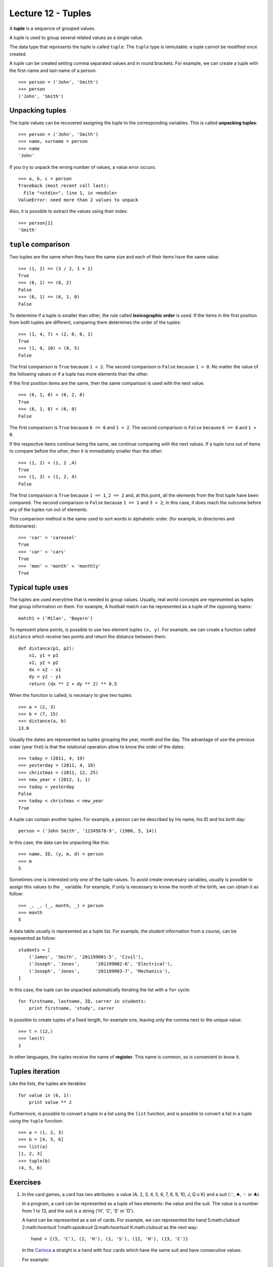 Lecture 12 - Tuples
-------------------

.. index:: tuple

A **tuple** is a sequence of grouped values.

A tuple is used to group several related values as a single value.

The data type that represents the tuple is called ``tuple``.
The ``tuple`` type is immutable: a tuple cannot be modified once created.

.. index:: tuple literal

A tuple can be created
setting comma separated values and in round brackets.
For example,
we can create a tuple with the first-name and last-name of a person::

    >>> person = ('John', 'Smith')
    >>> person
    ('John', 'Smith')

Unpacking tuples
~~~~~~~~~~~~~~~~

.. index:: unpacking

The tuple values can be recovered assigning the tuple to the corresponding variables.
This is called **unpacking tuples**::

    >>> person = ('John', 'Smith')
    >>> name, surname = person
    >>> name
    'John'

If you try to unpack the wrong number of values,
a value error occurs::

    >>> a, b, c = person
    Traceback (most recent call last):
      File "<stdin>", line 1, in <module>
    ValueError: need more than 2 values to unpack

Also, it is possible to extract the values using their index::

    >>> person[1]
    'Smith'

``tuple`` comparison
~~~~~~~~~~~~~~~~~~~~~~

Two tuples are the same
when they have the same size
and each of their items have the same value::

    >>> (1, 2) == (3 / 2, 1 + 1)
    True
    >>> (6, 1) == (6, 2)
    False
    >>> (6, 1) == (6, 1, 0)
    False

.. index:: lexicographic order

To determine if a tuple is smaller than other,
the rule called **lexicographic order** is used.
If the items in the first position from both tuples are different,
comparing them determines the order of the tuples::

    >>> (1, 4, 7) < (2, 0, 0, 1)
    True
    >>> (1, 9, 10) < (0, 5)
    False

The first comparison is  ``True`` because ``1 < 2``.
The second comparison is ``False`` because ``1 > 0``.
No matter the value of the following values
or if a tuple has more elements than the other.

If the first position items are the same,
then the same comparison is used with the next value::

    >>> (6, 1, 8) < (6, 2, 8)
    True
    >>> (6, 1, 8) < (6, 0)
    False

The first comparison is  ``True`` because ``6 == 6`` and ``1 < 2``.
The second comparison is ``False`` because ``6 == 6`` and ``1 > 0``.

If the respective items continue being the same,
we continue comparing with the next values.
If a tuple runs out of items to compare before the other,
then it is immediately smaller than the other::

    >>> (1, 2) < (1, 2 ,4)
    True
    >>> (1, 3) < (1, 2, 4)
    False

The first comparison is ``True`` because ``1 == 1``, ``2 == 2``
and, at this point, all the elements from the first tuple have been compared.
The second comparison is ``False`` because ``1 == 1`` and ``3 < 2``;
in this case, it does reach the outcome before any of the tuples run out of elements.

This comparison method is the same used to sort words in alphabetic order.
(for example, in directories and dictionaries)::

    >>> 'car' < 'carousel'
    True
    >>> 'car' < 'cars'
    True
    >>> 'mon' < 'month' < 'monthly'
    True


Typical tuple uses
~~~~~~~~~~~~~~~~~~

The tuples are used everytime that is needed to group values.
Usually, real world concepts are represented as tuples that
group information on them.
For example,
A football match can be represented
as a tuple of the opposing teams::

    match1 = ('Milan', 'Bayern')

To represent plane points,
is possible to use two element tuples ``(x, y)``.
For example, we can create a function called ``distance``
which receive two points and return the distance between them::

    def distance(p1, p2):
        x1, y1 = p1
        x2, y2 = p2
        dx = x2 - x1
        dy = y2 - y1
        return (dx ** 2 + dy ** 2) ** 0.5

When the function is called, is necesary to give two tuples::

    >>> a = (2, 3)
    >>> b = (7, 15)
    >>> distance(a, b)
    13.0

Usually the dates are represented as tuples
grouping the year, month and the day.
The advantage of use the previous order (year first)
is that the relational operation allow to know the order
of the dates::

    >>> today = (2011, 4, 19)
    >>> yesterday = (2011, 4, 18)
    >>> christmas = (2011, 12, 25)
    >>> new_year = (2012, 1, 1)
    >>> today < yesterday
    False
    >>> today < christmas < new_year
    True

A tuple can contain another tuples.
For example,
a person can be described by his name, his ID and his birth day::

    person = ('John Smith', '12345678-9', (1980, 5, 14))

In this case,
the data can be unpacking like this::

    >>> name, ID, (y, m, d) = person
    >>> m
    5

Sometimes one is interested only one of the tuple values.
To avoid create innecesary variables,
usually is possible to assign this values to the ``_`` variable.
For example, if only is necessary to know the month of the birth,
we can obtain it as follow::

    >>> _, _, (_, month, _) = person
    >>> month
    5

A data table usually is represented as a tuple list.
For example,
the student information from a course,
can be represented as follow::

    students = [
        ('James', 'Smith', '201199001-5', 'Civil'),
        ('Joseph', 'Jones',      '201199002-6', 'Electrical'),
        ('Joseph', 'Jones',      '201199003-7', 'Mechanics'),
    ]

In this case, the tuple can be unpacked automatically iterating
the list with a ``for`` cycle::

    for firstname, lastname, ID, carrer in students:
        print firstname, 'study', carrer

Is possible to create tuples of a fixed length,
for example one, leaving only the comma next to the unique value::

    >>> t = (12,)
    >>> len(t)
    1

In other languages, the tuples receive
the name of **register**.
This name is common, so is convenient to know it.

Tuples iteration
~~~~~~~~~~~~~~~~

Like the lists, the tuples are iterables::

    for value in (6, 1):
        print value ** 2

Furthermore,
is possible to convert a tuple in a list
using the ``list`` function,
and is possible to convert a list in a tuple using the
``tuple`` function::

    >>> a = (1, 2, 3)
    >>> b = [4, 5, 6]
    >>> list(a)
    [1, 2, 3]
    >>> tuple(b)
    (4, 5, 6)

Exercises
~~~~~~~~~

#. In the card games, a card has two attributes:
   a value (A, 2, 3, 4, 5, 6, 7, 8, 9, 10, J, Q o K) and
   a suit (:math:`\heartsuit`, :math:`\spadesuit`, :math:`\diamondsuit` or :math:`\clubsuit`).     
     
   In a program, a card can be represented as a tuple
   of two elements: the value and the suit.
   The value is a number from 1 to 13, and the suit is a string ('H', 'C', 'S' or 'D').
     
   A hand can be represented as a set of cards.
   For example, we can represented the hand 5:math:`\clubsuit` 2:math:`\heartsuit` 1:math:`\spadesuit` Q:math:`\heartsuit` K:math:`\clubsuit` as the next way:
     
   ::   
     
       hand = {(5, 'C'), (2, 'H'), (1, 'S'), (12, 'H'), (13, 'C')}  
     
   In the `Carioca`_ a straight is a hand with four cards which have the same suit and have consecutive values.
     
   .. _Carioca: http://en.wikipedia.org/wiki/Carioca_(card_game)

   For example:     
     
   * :math:`3\heartsuit 6\heartsuit 5\heartsuit 4\heartsuit` is a straight, because all the card have the suit :math:`\heartsuit` and their consecutive values
     are from 3 to 6.
   * :math:`3\clubsuit 6\diamondsuit 5\diamondsuit 4\heartsuit` is not a straight, because the cards have different suits.  
   * :math:`3\clubsuit A\clubsuit J\clubsuit 5\clubsuit` is not a straight, because the values are not consecutive.
   * :math:`3\spadesuit 4\spadesuit 5\spadesuit` is not a straight, because the hand does not have four cards.
     
     
   Write a function called *is_straight(hand)* which indicates if the hand is or not a straight.
  
   ::   
   
        >>> is_straight({(3,'C'), (6, 'C'), (5, 'C'), (4, 'C')})  
        True    
        >>> is_straight({(3,'T'), (6, 'D'), (5, 'D'), (4, 'C')})  
        False   
        >>> is_straight({(3,'T'), (1, 'T'), (11, 'T'), (5, 'T'))  
        False   
        >>> is_straight({(3,'C'), (4, 'C'), (5, 'C')})
        False    

#. In the card games, a card have two attributes:
   a value (A, 2, 3, 4, 5, 6, 7, 8, 9, 10, J, Q, K)     
   and a suit (:math:`\heartsuit, \diamondsuit, \clubsuit, \spadesuit`).     
   
   In a program, the value can be represented by a number between 1 and 13,
   and the suit like a string:    
   :math:`\heartsuit \rightarrow` ``'H'``,
   :math:`\diamondsuit \rightarrow` ``'D'``,
   :math:`\clubsuit \rightarrow` ``'C'`` and     
   :math:`\spadesuit \rightarrow` ``'S'``.
   
   A card can be represented as a tuple of two elements, the value and the suit::
 
      card1 = (5, 'C')   
      card2 = (10, 'D')  
   
   To simplify, the ace can be represented as the number 1, 
   and the J, Q and K cards as  11, 12 and 13:: 
   
      # ace of spades and heart queen    
      card3 = (1, 'S')   
      card4 = (12, 'H')  
   
   In the poker game,
   a hand have five cards,
   which in a program could be a set of five tuples::
   
       hand = {(1, 'S'), (1, 'H'), (1, 'C'), (13, 'D'), (12, 'S')}   
   
   #. A *full* is a hand in which three cards must have a common value,
      and the other two cards has another common value.
      Write a function which indicates if the hand is or not a full::
         
          >>> hand_1 = {(1, 'S'), (1, 'H'), (6, 'C'), (1, 'D'), (6, 'D')}     
          >>> hand_2 = {(2, 'C'), (1, 'H'), (12, 'H'), (1, 'D'), (6, 'D')}    
          >>> is_full(hand_1) 
          True     
          >>> is_full(hand_2) 
          False   
   
   #. A *color* is a hand in which all the cards have the same suit.
      Write a function which indicates if the hand is a color or not::
         
       >>> hand_1 = {(8, 'S'), (13, 'S'), (4, 'S'), (9, 'S'), (2, 'S')}
       >>> hand_2 = {(12, 'C'), (1, 'H'), (5, 'H'), (2, 'H'), (2, 'D')}
       >>> is_color(hand_1)
       True    
       >>> is_color(hand_2)
       False   
   
   #. A *straight* is a hand in which the cards have consecutive values
      (for example: 5, 6, 7, 8 y 9).   
      Write a function which indicates if the hand is or not a straight::   
         
       >>> hand_1 = {(4, 'S'), (7, 'H'), (3, 'H'), (6, 'C'), (5, 'C')}     
       >>> hand_2 = {(12, 'C'), (7, 'H'), (3, 'H'), (12, 'H'), (5, 'C')}   
       >>> is_straight(hand_1)   
       True    
       >>> is_straight(hand_2)   
       False   
   
#. The dates can be represented as tuples ``(year, month, day)``.    
   
   To associate each person with his birth day,   
   you can use a dictionary::
   
        >>> n = {     
        ...     'Peter': (1990, 10, 20),     
        ...     'Anna': (1992, 3, 3), 
        ...     'Fran': (1989, 10, 20),   
        ...     'Alice': (1989, 12, 8),
        ...     'Joan': (1991, 2, 14),    
        ... }   
   
   #. Write a function called ``same_day(date1, date2)``     
      that indicates if both dates occur the same day of the year
      (consider different years)::   
      
          >>> same_day((2010, 6, 11), (1990, 6, 11)) 
          True    
          >>> same_day((1981, 8, 12), (1981, 5, 12)) 
          False   
   
   #. Write a function called ``older(n)``
      that indicates how is the older person,
      verifying the birth day in the ``n`` dictionary::
   
          >>> older(n)    
          'Fran'    
   
   #. Write a function called ``first_birthday(n)``  
      which indicates how is the person that have the first birthday
      of the year::
   
          >>> first_birthday(n)
          'Joan'    

#. A line (or straight line) in the Euclidean plane is described by the equation:
   
   .. math::   
   
       y = mx + b,   
   
   where `m` is the *slope* (or gradient)  
   and `b` is the *y-intercept*.     
   All the line points satisfied the equation.
   
   In a program,   
   a line can be represented as a tuple ``(m, b)``.    
   
   The algorithms to solve the next equation are very simple,
   if you do not remember,,     
   you can search it in your favorite math book or in internet.
   
   #. Write a function called ``point_in_line(p, r)`` 
      which indicates if the ``p`` point is in the ``r`` line::   
         
          >>> line = (2, -1) 
          >>> point_in_line((2, 3), line)     
          True    
          >>> point_in_line((0, -1), line)    
          True    
          >>> point_in_line((1, 2), line)     
          False   
   
   #. Write a function called ``are_parallel(r1, r2)``
      which determine if two lines ``r1`` and ``r2`` are parallel,
      i.e., do not intersect at any point. 
   
   #. Write a function called ``line_through(p1, p2)`` 
      which return the line that through the ``p1`` and ``p2`` points::
   
          >>> line_through((-2, 4), (4, 1))     
          (-0.5, 3.0)   
   
      You can verify if the function is correct with the previous function ``point_in_line(p,r)``::
   
           >>> p1 = (-2, 4)    
           >>> p2 = (4, 1)     
           >>> r = line_through(p1, p2)    
           >>> point_in_line(p1, r) 
           True    
           >>> point_in_line(p2, r) 
           True    
   
   #. Write a function called ``point_of_intersection(r1, r2)``    
      which return the point where the two lines intersect:: 
         
          >>> r1 = (2, 1)     
          >>> r2 = (-1, 4)    
          >>> point_of_intersection(r1, r2)     
          (1.0, 3.0)    
         
      If the lines are parallel,
      the function must return ``None``.

  
#. For this problem, consider the following characteristics of a person:

   * Name,
   * Sex (male or female),
   * Age,
   * Favorite music, and
   * zodiacal sign.                                                                                                                  
   
   In the program to do, a person will be represented as a tuple::
   
       person_1 =    ('Peter', 'M', 27, 'rock', 'leo') 
       person_2 =    ('Anna', 'F', 23, 'cumbia', 'virgo')                                                                                                                   
   
   Two  people are compatible if:
   
   * Are of opposite sex (man and women),
   * under 10 years of age difference,
   * like the same music, and
   * their zodiac sign are compatible.
      
   To find out which signs are compatible,
   there is a set ``compatible_signs``
   tuples having ``(woman_sign,men_sign)``,
   that `you can download here`_.
   If a tuple is in the set, means that the signs are compatible.
   
       >>> ('aries', 'taurus') in compatible_signs
       True
   
   #. means that Aries women
   #. is compatible with Taurus man.                                                                                                                                          
   
       >>> ('capricorn', 'libra') in compatible_signs
       False
   
   #. It means that women Capricorn
   #. is not compatible with free men. 
   
   Write a function ``compatibles(p1, p2)``, to indicate
   if two people are compatible or not.
    
      .. _you can download here: ../../_static/programs/signs.py
